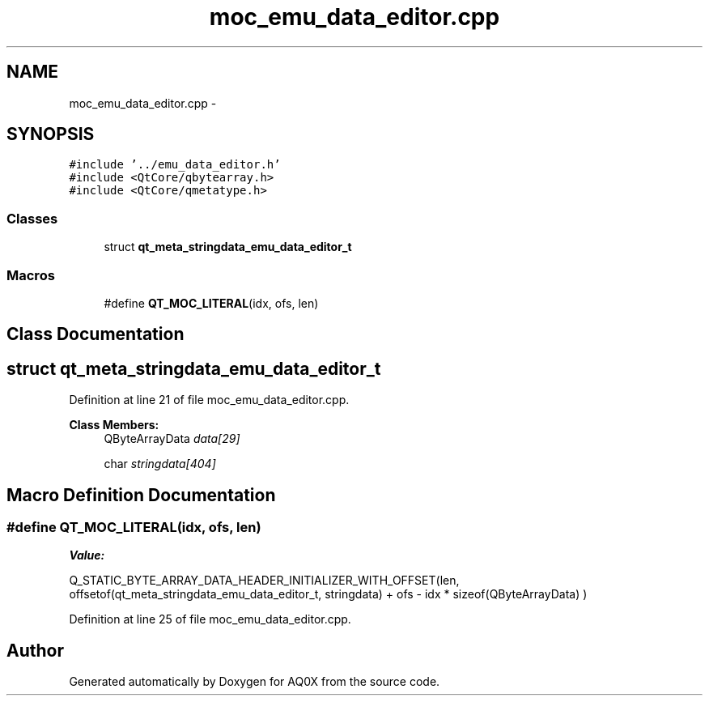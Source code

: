 .TH "moc_emu_data_editor.cpp" 3 "Thu Oct 30 2014" "Version V0.0" "AQ0X" \" -*- nroff -*-
.ad l
.nh
.SH NAME
moc_emu_data_editor.cpp \- 
.SH SYNOPSIS
.br
.PP
\fC#include '\&.\&./emu_data_editor\&.h'\fP
.br
\fC#include <QtCore/qbytearray\&.h>\fP
.br
\fC#include <QtCore/qmetatype\&.h>\fP
.br

.SS "Classes"

.in +1c
.ti -1c
.RI "struct \fBqt_meta_stringdata_emu_data_editor_t\fP"
.br
.in -1c
.SS "Macros"

.in +1c
.ti -1c
.RI "#define \fBQT_MOC_LITERAL\fP(idx, ofs, len)"
.br
.in -1c
.SH "Class Documentation"
.PP 
.SH "struct qt_meta_stringdata_emu_data_editor_t"
.PP 
Definition at line 21 of file moc_emu_data_editor\&.cpp\&.
.PP
\fBClass Members:\fP
.RS 4
QByteArrayData \fIdata[29]\fP 
.br
.PP
char \fIstringdata[404]\fP 
.br
.PP
.RE
.PP
.SH "Macro Definition Documentation"
.PP 
.SS "#define QT_MOC_LITERAL(idx, ofs, len)"
\fBValue:\fP
.PP
.nf
Q_STATIC_BYTE_ARRAY_DATA_HEADER_INITIALIZER_WITH_OFFSET(len, \
    offsetof(qt_meta_stringdata_emu_data_editor_t, stringdata) + ofs \
        - idx * sizeof(QByteArrayData) \
    )
.fi
.PP
Definition at line 25 of file moc_emu_data_editor\&.cpp\&.
.SH "Author"
.PP 
Generated automatically by Doxygen for AQ0X from the source code\&.
